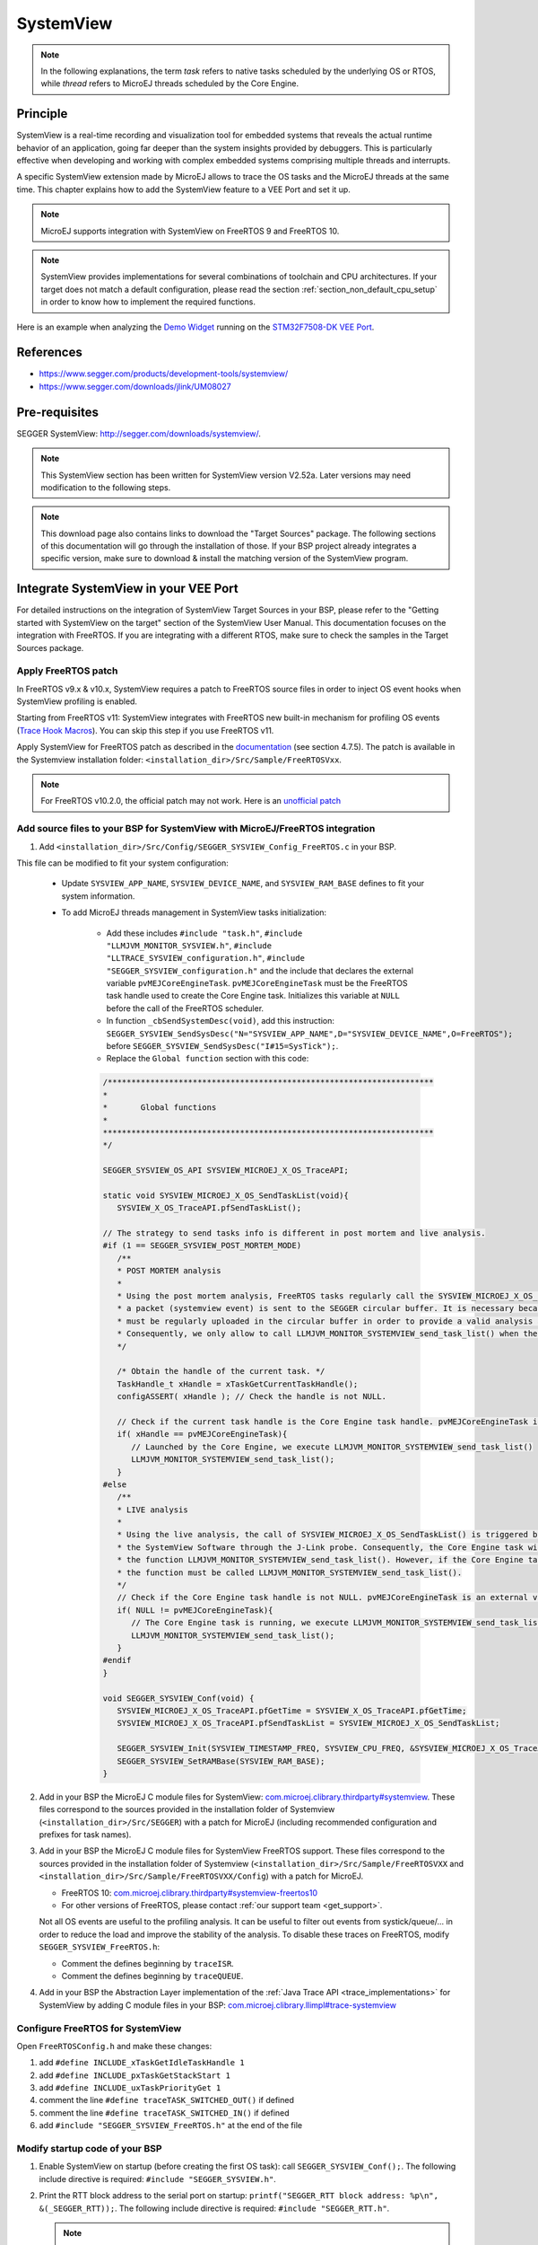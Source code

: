 .. _systemview:

==========
SystemView
==========

.. note::

   In the following explanations, the term `task` refers to native tasks scheduled by the underlying OS or RTOS, 
   while `thread` refers to MicroEJ threads scheduled by the Core Engine.
   
Principle
=========

SystemView is a real-time recording and visualization tool for embedded systems that reveals the actual runtime behavior of an application,
going far deeper than the system insights provided by debuggers. This is particularly effective when developing and working with complex
embedded systems comprising multiple threads and interrupts.

A specific SystemView extension made by MicroEJ allows to trace the OS tasks and the MicroEJ threads at the same time.
This chapter explains how to add the SystemView feature to a VEE Port and set it up.

.. note:: MicroEJ supports integration with SystemView on FreeRTOS 9 and FreeRTOS 10.

.. note:: 
   SystemView provides implementations for several combinations of toolchain and CPU architectures.
   If your target does not match a default configuration, please read the section :ref:`section_non_default_cpu_setup`
   in order to know how to implement the required functions.

Here is an example when analyzing the `Demo Widget <https://github.com/MicroEJ/Demo-Widget>`__ running on
the `STM32F7508-DK VEE Port <https://github.com/MicroEJ/Platform-STMicroelectronics-STM32F7508-DK>`__.

.. figure:: images/STM32F7508-DK-demoWidget-SystemView.png
   :alt: SystemView analysis of DemoWidget on STM32F7508 Platform
   :align: center
   :scale: 75

References
==========

* https://www.segger.com/products/development-tools/systemview/
* https://www.segger.com/downloads/jlink/UM08027

Pre-requisites
==============

SEGGER SystemView: http://segger.com/downloads/systemview/.

.. note:: This SystemView section has been written for SystemView version V2.52a. Later versions may need modification to the following steps.

.. note::
   This download page also contains links to download the "Target Sources" package. The following sections of this documentation will go through the installation of those. If your BSP project already integrates a specific version, make sure to download & install the matching version of the SystemView program.

Integrate SystemView in your VEE Port
=====================================

For detailed instructions on the integration of SystemView Target Sources in your BSP, please refer to the "Getting started with SystemView on the target" section of the SystemView User Manual.
This documentation focuses on the integration with FreeRTOS. If you are integrating with a different RTOS, make sure to check the samples in the Target Sources package.

Apply FreeRTOS patch
--------------------

In FreeRTOS v9.x & v10.x, SystemView requires a patch to FreeRTOS source files in order to inject OS event hooks when SystemView profiling is enabled.

Starting from FreeRTOS v11: SystemView integrates with FreeRTOS new built-in mechanism for profiling OS events (`Trace Hook Macros <https://freertos.org/Documentation/02-Kernel/02-Kernel-features/09-RTOS-trace-feature>`_). You can skip this step if you use FreeRTOS v11.

Apply SystemView for FreeRTOS patch as described in the `documentation <https://www.segger.com/downloads/jlink/UM08027>`_ (see section 4.7.5).
The patch is available in the Systemview installation folder: ``<installation_dir>/Src/Sample/FreeRTOSVxx``.

.. note::
   For FreeRTOS v10.2.0, the official patch may not work. Here is an `unofficial patch <https://forum.segger.com/index.php/Thread/6158-SOLVED-SystemView-Kernelpatch-for-FreeRTOS-10-2-0/?s=add3b0f6a33159b9c4b602da0082475afeceb89a>`_

Add source files to your BSP for SystemView with MicroEJ/FreeRTOS integration
-----------------------------------------------------------------------------

.. _com.microej.clibrary.thirdparty#systemview: https://repository.microej.com/modules/com/microej/clibrary/thirdparty/systemview/1.3.1/
.. _com.microej.clibrary.thirdparty#systemview-freertos10: https://repository.microej.com/modules/com/microej/clibrary/thirdparty/systemview-freertos10/1.1.1/
.. _com.microej.clibrary.llimpl#trace-systemview: https://repository.microej.com/modules/com/microej/clibrary/llimpl/trace-systemview/3.1.0/

1. Add ``<installation_dir>/Src/Config/SEGGER_SYSVIEW_Config_FreeRTOS.c`` in your BSP.

This file can be modified to fit your system configuration:
   
   * Update ``SYSVIEW_APP_NAME``, ``SYSVIEW_DEVICE_NAME``, and ``SYSVIEW_RAM_BASE`` defines to fit your system information.
   * To add MicroEJ threads management in SystemView tasks initialization:
  
      * Add these includes ``#include "task.h"``, ``#include "LLMJVM_MONITOR_SYSVIEW.h"``, ``#include "LLTRACE_SYSVIEW_configuration.h"``, ``#include "SEGGER_SYSVIEW_configuration.h"``
        and the include that declares the external variable ``pvMEJCoreEngineTask``. ``pvMEJCoreEngineTask`` must be the FreeRTOS task handle
        used to create the Core Engine task. Initializes this variable at ``NULL`` before the call of the FreeRTOS scheduler.
      * In function ``_cbSendSystemDesc(void)``, add this instruction: ``SEGGER_SYSVIEW_SendSysDesc("N="SYSVIEW_APP_NAME",D="SYSVIEW_DEVICE_NAME",O=FreeRTOS");`` before ``SEGGER_SYSVIEW_SendSysDesc("I#15=SysTick");``.
      * Replace the ``Global function`` section with this code:

      .. code-block:: C

         /*********************************************************************
         *
         *       Global functions
         *
         **********************************************************************
         */

         SEGGER_SYSVIEW_OS_API SYSVIEW_MICROEJ_X_OS_TraceAPI;

         static void SYSVIEW_MICROEJ_X_OS_SendTaskList(void){
            SYSVIEW_X_OS_TraceAPI.pfSendTaskList();

         // The strategy to send tasks info is different in post mortem and live analysis.
         #if (1 == SEGGER_SYSVIEW_POST_MORTEM_MODE)
            /**
            * POST MORTEM analysis
            *
            * Using the post mortem analysis, FreeRTOS tasks regularly call the SYSVIEW_MICROEJ_X_OS_SendTaskList() function when
            * a packet (systemview event) is sent to the SEGGER circular buffer. It is necessary because the information of tasks
            * must be regularly uploaded in the circular buffer in order to provide a valid analysis at any moment.
            * Consequently, we only allow to call LLMJVM_MONITOR_SYSTEMVIEW_send_task_list() when the current task is the Core Engine.
            */

            /* Obtain the handle of the current task. */
            TaskHandle_t xHandle = xTaskGetCurrentTaskHandle();
            configASSERT( xHandle ); // Check the handle is not NULL.

            // Check if the current task handle is the Core Engine task handle. pvMEJCoreEngineTask is an external variable.
            if( xHandle == pvMEJCoreEngineTask){
               // Launched by the Core Engine, we execute LLMJVM_MONITOR_SYSTEMVIEW_send_task_list()
               LLMJVM_MONITOR_SYSTEMVIEW_send_task_list();
            }
         #else
            /**
            * LIVE analysis
            *
            * Using the live analysis, the call of SYSVIEW_MICROEJ_X_OS_SendTaskList() is triggered by
            * the SystemView Software through the J-Link probe. Consequently, the Core Engine task will never call
            * the function LLMJVM_MONITOR_SYSTEMVIEW_send_task_list(). However, if the Core Engine task is created,
            * the function must be called LLMJVM_MONITOR_SYSTEMVIEW_send_task_list().
            */
            // Check if the Core Engine task handle is not NULL. pvMEJCoreEngineTask is an external variable.
            if( NULL != pvMEJCoreEngineTask){
               // The Core Engine task is running, we execute LLMJVM_MONITOR_SYSTEMVIEW_send_task_list()
               LLMJVM_MONITOR_SYSTEMVIEW_send_task_list();
            }
         #endif
         }

         void SEGGER_SYSVIEW_Conf(void) {
            SYSVIEW_MICROEJ_X_OS_TraceAPI.pfGetTime = SYSVIEW_X_OS_TraceAPI.pfGetTime;
            SYSVIEW_MICROEJ_X_OS_TraceAPI.pfSendTaskList = SYSVIEW_MICROEJ_X_OS_SendTaskList;

            SEGGER_SYSVIEW_Init(SYSVIEW_TIMESTAMP_FREQ, SYSVIEW_CPU_FREQ, &SYSVIEW_MICROEJ_X_OS_TraceAPI, _cbSendSystemDesc);
            SEGGER_SYSVIEW_SetRAMBase(SYSVIEW_RAM_BASE);
         }

2. Add in your BSP the MicroEJ C module files for SystemView: `com.microej.clibrary.thirdparty#systemview`_. These files correspond to the sources provided in the installation folder of Systemview (``<installation_dir>/Src/SEGGER``) with a patch for MicroEJ (including recommended configuration and prefixes for task names).

#. Add in your BSP the MicroEJ C module files for SystemView FreeRTOS support. These files correspond to the sources provided in the installation folder of Systemview (``<installation_dir>/Src/Sample/FreeRTOSVXX`` and ``<installation_dir>/Src/Sample/FreeRTOSVXX/Config``) with a patch for MicroEJ.
   
   * FreeRTOS 10: `com.microej.clibrary.thirdparty#systemview-freertos10`_ 
   * For other versions of FreeRTOS, please contact :ref:`our support team <get_support>`.

   Not all OS events are useful to the profiling analysis. It can be useful to filter out events from systick/queue/... in order to reduce the load and improve the stability of the analysis. To disable these traces on FreeRTOS, modify ``SEGGER_SYSVIEW_FreeRTOS.h``:

   * Comment the defines beginning by ``traceISR``.
   * Comment the defines beginning by ``traceQUEUE``.

#. Add in your BSP the Abstraction Layer implementation of the :ref:`Java Trace API <trace_implementations>` for SystemView by adding C module files in your BSP: `com.microej.clibrary.llimpl#trace-systemview`_

Configure FreeRTOS for SystemView
---------------------------------

Open  ``FreeRTOSConfig.h`` and make these changes:

#. add ``#define INCLUDE_xTaskGetIdleTaskHandle 1``
#. add ``#define INCLUDE_pxTaskGetStackStart 1``
#. add ``#define INCLUDE_uxTaskPriorityGet 1``
#. comment the line ``#define traceTASK_SWITCHED_OUT()`` if defined 
#. comment the line ``#define traceTASK_SWITCHED_IN()`` if defined 
#. add ``#include "SEGGER_SYSVIEW_FreeRTOS.h"`` at the end of the file

Modify startup code of your BSP
-------------------------------

#. Enable SystemView on startup (before creating the first OS task): call ``SEGGER_SYSVIEW_Conf();``. The following include directive is required: ``#include "SEGGER_SYSVIEW.h"``.

#. Print the RTT block address to the serial port on startup: ``printf("SEGGER_RTT block address: %p\n", &(_SEGGER_RTT));``. The following include directive is required: ``#include "SEGGER_RTT.h"``.

   .. note::
      
      This is useful if SystemView does not automatically find the RTT block address.
      See section :ref:`systemview_no_rtt_block` for more details.
      You may also find the RTT block address in RAM by searching ``_SEGGER_RTT`` in the .map file generated with the firmware binary.

#. Add a call to ``SYSVIEW_setMicroJVMTask(pvCreatedTask);`` just after creating the OS task. The handler to give is the parameter of type TaskHandle_t passed to the ``xTaskCreate`` function. This will register the Core Engine OS task.

Add description files to Systemview installation folder
-------------------------------------------------------

Copy the file ``SYSVIEW_MicroEJ.txt`` of the C module `com.microej.clibrary.llimpl#trace-systemview`_ to the SystemView installation path, such as ``SEGGER/SystemView_V252a/Description/``. If your VEE Port integrates MicroUI, also add the trace descriptions files from :ref:`microui_traces`.


.. _section_non_default_cpu_setup:

Non default CPU recommendations
-------------------------------

As mentioned in the SEGGER documentation, SystemView can be used on any CPU. In the case of a CPU not supported by
default, the following macros that redirect to 4 functions must be implemented:

* ``SEGGER_SYSVIEW_GET_TIMESTAMP()``
* ``SEGGER_SYSVIEW_GET_INTERRUPT_ID()``
* ``SEGGER_SYSVIEW_LOCK()``
* ``SEGGER_SYSVIEW_UNLOCK()``

These 4 macros are defined by default in the file ``SEGGER_SYSVIEW_ConfDefaults.h`` and should be re-defined in the
file ``SEGGER_SYSVIEW_configuration.h`` when it is necessary.

The function macro ``SEGGER_SYSVIEW_GET_TIMESTAMP()`` retrieves the system timestamp for SystemView events. On most
devices the system timestamp must be generated by a timer. With the default configuration, the system timestamp is
retrieved from the user-provided function ``SEGGER_SYSVIEW_X_GetTimestamp()``. The recommended minimum accuracy for
this is on the order of magnitude of microseconds.

The function macro ``SEGGER_SYSVIEW_GET_INTERRUPT_ID()`` returns the currently active interrupt. On Cortex-M devices the
active vector can be read from the ICSR register. On other devices, the active interrupt can either be retrieved from the
interrupt controller directly, can be saved in a variable in the generic interrupt handler, or has to be assigned
manually in each interrupt routine.

The function macro ``SEGGER_SYSVIEW_LOCK()`` recursively locks SystemView transfers from being interrupted, by disabling the
interrupts. Recording a SystemView event must not be interrupted by recording another event. By default, this
function is implemented with the function macro ``SEGGER_RTT_LOCK()``. However, this definition may be empty for your system.
In this case, implement the function to disable interrupt and context switching.

The function macro ``SEGGER_SYSVIEW_UNLOCK()`` recursively unlocks SystemView transfers from being interrupted, by retoring
the previous interrupt state. Follow the same recommendations as for the function macro ``SEGGER_SYSVIEW_LOCK()``.


.. warning::
   Empty implementations of ``SEGGER_RTT_LOCK()`` and ``SEGGER_RTT_LOCK()`` will not cause
   an error at link time, so check the implementation of these two function macros carefully.


.. note:: If the target is not connected to a J-Link probe, post mortem analysis is still possible.

Post Mortem analysis data extraction
------------------------------------

First of all, in the file ``SEGGER_SYSVIEW_configuration.h``, be sure that the macro ``SEGGER_SYSVIEW_POST_MORTEM_MODE`` is set to 1 and increase the size of the
``SEGGER_SYSVIEW_RTT_BUFFER_SIZE``. Then, start manually the SystemView recording by calling
``SEGGER_SYSVIEW_Start()`` at runtime.

1. When the system crashed or all tests are done, attach with a debugger to the system and halt it.

2. Get the SystemView RTT buffer (Usually ``_SEGGER_RTT.aUp[1].pBuffer``).

When using a debugger, the SEGGER_RTT buffer can be located using the ``Expressions`` tab by adding the tracking of the expression ``_SEGGER_RTT`` symbol.

3. Save the data from pBuffer + WrOff until the end of the buffer to a file.

4. Append the data from pBuffer until pBuffer + RdOff - 1 to the file.

5. Save the file as \*.SVdat or \*.bin.

   The append step and the step 5 can be done in one cat instruction as shown below:

   .. code-block::

      cat sysview_dump_1_wroff.bin sysview_dump_1_rdoff.bin > concat_dump_1.bin


The file generated can now be read by the SystemView software.

.. note:: 
   Instructions on how to retrieve the right SEGGER RTT buffer are also available on the
   `SEGGER website <https://www.segger.com/products/development-tools/systemview/technology/post-mortem-mode>`__.


Usage
=====

Trace application events
------------------------

To enable events recording, refer to the :ref:`event_enable_recording` section to configure the required :ref:`Application Options <application_options>`.

Add custom events to the SystemView analysis
--------------------------------------------

MicroEJ Architecture can generate specific events that allow monitoring of current thread, Java exceptions, Java allocations, ... as well as custom application events.
Please refer to the :ref:`event-tracing` section.

For custom application events, the first step is to add logs to the Java application using a dedicated ``Tracer``. Please read the documentation page :ref:`codeInstrumentationForLogging`. Below is an example of ``Tracer`` usage:

.. code-block:: java

   Tracer tracer = new Tracer("MyGroup", 10);

   if (Constants.getBoolean(Tracer.TRACE_ENABLED_CONSTANT_PROPERTY)) {
      // This code is not embedded if TRACE_ENABLED_CONSTANT_PROPERTY is set to false.
      tracer.recordEvent(0);
   }

   // Do some actions HERE...
   
   if (Constants.getBoolean(Tracer.TRACE_ENABLED_CONSTANT_PROPERTY)) {
      // This code is not embedded if TRACE_ENABLED_CONSTANT_PROPERTY is set to false.
      tracer.recordEventEnd(0);
   }

Run this application on the target with traces enabled and record the SystemView analysis. Then, search for the event
in the SystemView logs with the timeline. In this example, the new event type is ``function #512``, see the screenshot below:


.. figure:: images/systemview_custom_traces_detected.png
   :alt: Custom event recorded
   :align: center


Now, it is necessary to indicate to SystemView how to decode this new event. To do that, you can either edit the file
``SYSVIEW_MicroEJ.txt`` or add a new text file in the SystemView install folder ``SEGGER/SystemView_VXXX/Description``.
In the chosen file, add the line as shown below:

.. code-block::
   
   512        Thread1_Print   Thread1 compute the time to print to the UART (512)


Finally, reload your analysis with SystemView and this time the new event should be decoded.

.. figure:: images/systemview_custom_traces_ok.png
   :alt: Custom event recorded
   :align: center

You can add more information if you use the versions of the Tracer API with more parameters. Then, if you want these
parameters to appear in the SystemView timeline view, use the modifiers below:

* ``%b`` - Display parameter as binary.
* ``%B`` - Display parameter as hexadecimal string (e.g. 00 AA FF …).
* ``%d`` - Display parameter as signed decimal integer.
* ``%D`` - Display parameter as time value.
* ``%I`` - Display parameter as a resource name if the resource id is known to SystemView.
* ``%p`` - Display parameter as 4 byte hexadecimal integer (e.g. 0xAABBCCDD).
* ``%s`` - Display parameter as string.
* ``%t`` - Display parameter as a task name if the task id is known to SystemView.
* ``%u`` - Display parameter as unsigned decimal integer.
* ``%x`` - Display parameter as hexadecimal integer.

Check the other text files provided by SEGGER for more examples in the install directory ``SEGGER/SystemView_VXXX/Description``.

Core Engine OS Task
-------------------

The :ref:`Core Engine <core_engine>` task is the native OS task that executes the Core Engine internals & the Application threads.
The provided SystemView configuration replaces (splits) the execution segments of this OS task with (into) the different components that are actually executed.
This simplifies profiling analysis by exposing the execution segments of the Scheduler, Garbage Collector & the different Application threads (with their names, see the section below) directly into SystemView's timeline, along with the other native OS tasks.

OS Tasks and Threads Names
--------------------------

To make a distinction between the OS tasks and the MicroEJ threads, a prefix is added to the OS tasks names (``[OS]``) and the threads names (``[MEJ]``).

.. _fig_sv_names:
.. figure:: images/sv_names.*
   :alt: OS and Thread Names
   :align: center

   OS Tasks and Threads Names

.. note:: 

   SystemView limits the number of characters to 32. The prefix length is included in these 32 characters; consequently, the end of the original OS task or thread name can be cropped.

OS Tasks and Threads Priorities
-------------------------------

SystemView lists the OS tasks and threads according to their priorities. 
However, the priority notion does not have the same signification when talking about OS tasks or threads: a thread priority depends on the Core Engine OS task priority.

As a consequence, a thread with the priority ``5`` may not appear between an OS task with the priority ``4`` and another OS task with priority ``6``:

* if the Core Engine OS task priority is ``3``, the thread must appear below an OS task with priority ``4``. 
* if the Core Engine OS task priority is ``7``, the thread must appear above an OS task with priority ``6``. 

To keep a consistent line ordering in SystemView, the priorities sent to the SystemView client respect the following rules:

* OS task: ``priority_sent = task_priority * 100``.
* MicroEJ thread: ``priority_sent = MicroJvm_task_priority * 100 + thread_priority``.

Troubleshooting
===============

SystemView doesn't see any activity in MicroEJ Tasks
----------------------------------------------------

You have to enable runtime traces of your Java application. 

* In :guilabel:`Run` > :guilabel:`Run configuration`, select your Java application launcher.
* Then, go to :guilabel:`Configuration tab` > :guilabel:`Runtime` > :guilabel:`Trace`.
* Finally, check checkboxes :guilabel:`Enable execution traces` and :guilabel:`Start execution traces automatically` as shown in the picture below.
* Rebuild your firmware with the new Java application version, which should fix the issue.

.. figure:: images/sysview_app_traces.png
   :alt: Enable traces of the Java application.
   :align: center
   :scale: 60
   :width: 1109px
   :height: 865px

You may only check the first checkbox when you know when you want to start the trace recording. 
For more information, please refer to the :ref:`event_enable_recording` section to configure the required :ref:`Application Options <application_options>`.


OVERFLOW Events in SystemView
-----------------------------

Depending on the application, OVERFLOW events can be seen in System View. To mitigate this problem, the default `SEGGER_SYSVIEW_RTT_BUFFER_SIZE` can be increased
from the default 1kB to a more appropriate size of 4kB. Still, if OVERFLOW events are still visible, the user can further increase this configuration found in
``/YourPlatformProject-bsp/projects/microej/thirdparty/systemview/inc/SEGGER_SYSVIEW_configuration.h``.

.. _systemview_no_rtt_block:

RTT Control Block Not Found
---------------------------

.. figure:: images/systemview_rtt_not_found.png
   :alt: RTT Block not found.
   :align: center
   :scale: 100
   :width: 277px
   :height: 147px

* Get the RTT block address from the standard output by resetting the board (it is printed at the beginning of the firmware program),
* In SystemView, select :guilabel:`Target` > :guilabel:`Start recording`,
* In :guilabel:`RTT Control Block Detection`, select :guilabel:`Address` and put the address retrieved.
  You can also try with :guilabel:`Search Range` option.


RTT block found by SystemView but no traces displayed
-----------------------------------------------------

* Be sure that your MCU is running. The BSP may use semi-hosting traces that
  block the MCU execution if the application is running out of a Debug session.
* You can check the state of the MCU using J-Link tools such as ``J-Link Commander`` and ``Ozone`` to start a Debug session.

Bus hardfault when running SystemView without Core Engine
---------------------------------------------------------

The function  ``LLMJVM_MONITOR_SYSTEMVIEW_send_task_list();`` triggers  a  ``Bus Hardfault`` when no Core Engine is launched.
To solve this issue, comment this function call out in ``SEGGER_SYSVIEW_Config_FreeRTOS.c`` when you run SystemView without launching the Core Engine.



Partial or wrong analysis with warning messages in the logs 
-----------------------------------------------------------

It may happen that logs are not recorded well, with the following messages displayed in the log window:

.. code-block::

   Warning: Decoding 32-bit value failed. Bit 5 has continuation set
   Warning: Error during file analysis.


The cause of this issue can be a wrong implementation of the locking function macros ``SEGGER_SYSVIEW_LOCK()`` and ``SEGGER_SYSVIEW_UNLOCK()``.
This problem may occur on a system target that is not supported by default in SystemView sources. 

This issue has been discussed in the SEGGER forum topic here: https://forum.segger.com/index.php/Thread/8336-SOLVED-SystemView-stops-working-with-Error-140-and-141/


SystemView for STM32 ST-Link Probe
----------------------------------

SystemView software requires a J-Link probe. 
If your target board uses an ST-Link probe, it is possible to re-flash the ST-LINK on board with a J-Link firmware.
See instructions provided by SEGGER Microcontroller https://www.segger.com/products/debug-probes/j-link/models/other-j-links/st-link-on-board/ for more details.

If you cannot flash a firmware for an STM32 device after replacing the J-Link firmware with the ST-Link original one:

* Use ST_Link utility program to update the ST_Link firmware, go to :guilabel:`ST-LINK` > :guilabel:`Firmware update`.
* Then, try to flash again.


.. figure:: images/systemview_st_link_pb.png
   :alt: RTT Block not found.
   :align: center
   :scale: 75
   :width: 1285px
   :height: 951px

..
   | Copyright 2020-2025, MicroEJ Corp. Content in this space is free 
   for read and redistribute. Except if otherwise stated, modification 
   is subject to MicroEJ Corp prior approval.
   | MicroEJ is a trademark of MicroEJ Corp. All other trademarks and 
   copyrights are the property of their respective owners.
